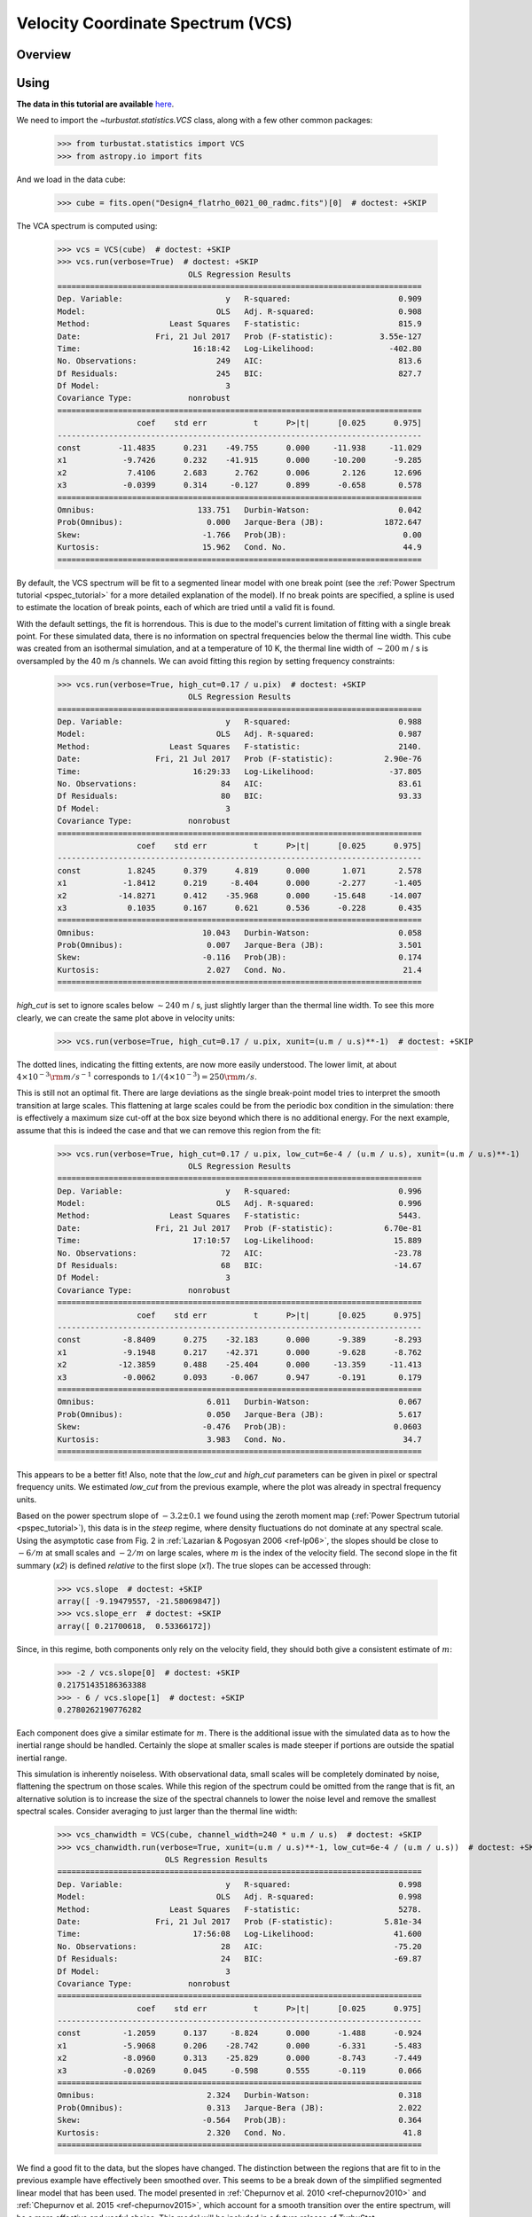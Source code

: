 
.. _vcs_tutorial:


**********************************
Velocity Coordinate Spectrum (VCS)
**********************************

Overview
--------


Using
-----

**The data in this tutorial are available** `here <https://girder.hub.yt/#user/57b31aee7b6f080001528c6d/folder/59721a30cc387500017dbe37>`_.

We need to import the `~turbustat.statistics.VCS` class, along with a few other common packages:

    >>> from turbustat.statistics import VCS
    >>> from astropy.io import fits

And we load in the data cube:

    >>> cube = fits.open("Design4_flatrho_0021_00_radmc.fits")[0]  # doctest: +SKIP

The VCA spectrum is computed using:

    >>> vcs = VCS(cube)  # doctest: +SKIP
    >>> vcs.run(verbose=True)  # doctest: +SKIP
                                OLS Regression Results
    ==============================================================================
    Dep. Variable:                      y   R-squared:                       0.909
    Model:                            OLS   Adj. R-squared:                  0.908
    Method:                 Least Squares   F-statistic:                     815.9
    Date:                Fri, 21 Jul 2017   Prob (F-statistic):          3.55e-127
    Time:                        16:18:42   Log-Likelihood:                -402.80
    No. Observations:                 249   AIC:                             813.6
    Df Residuals:                     245   BIC:                             827.7
    Df Model:                           3
    Covariance Type:            nonrobust
    ==============================================================================
                     coef    std err          t      P>|t|      [0.025      0.975]
    ------------------------------------------------------------------------------
    const        -11.4835      0.231    -49.755      0.000     -11.938     -11.029
    x1            -9.7426      0.232    -41.915      0.000     -10.200      -9.285
    x2             7.4106      2.683      2.762      0.006       2.126      12.696
    x3            -0.0399      0.314     -0.127      0.899      -0.658       0.578
    ==============================================================================
    Omnibus:                      133.751   Durbin-Watson:                   0.042
    Prob(Omnibus):                  0.000   Jarque-Bera (JB):             1872.647
    Skew:                          -1.766   Prob(JB):                         0.00
    Kurtosis:                      15.962   Cond. No.                         44.9
    ==============================================================================

.. image:: images/design4_vcs.png

By default, the VCS spectrum will be fit to a segmented linear model with one break point (see the :ref:`Power Spectrum tutorial <pspec_tutorial>` for a more detailed explanation of the model). If no break points are specified, a spline is used to estimate the location of break points, each of which are tried until a valid fit is found.

With the default settings, the fit is horrendous. This is due to the model's current limitation of fitting with a single break point. For these simulated data, there is no information on spectral frequencies below the thermal line width. This cube was created from an isothermal simulation, and at a temperature of 10 K, the thermal line width of :math:`\sim 200` m / s is oversampled by the 40 m /s channels. We can avoid fitting this region by setting frequency constraints:

    >>> vcs.run(verbose=True, high_cut=0.17 / u.pix)  # doctest: +SKIP
                                OLS Regression Results
    ==============================================================================
    Dep. Variable:                      y   R-squared:                       0.988
    Model:                            OLS   Adj. R-squared:                  0.987
    Method:                 Least Squares   F-statistic:                     2140.
    Date:                Fri, 21 Jul 2017   Prob (F-statistic):           2.90e-76
    Time:                        16:29:33   Log-Likelihood:                -37.805
    No. Observations:                  84   AIC:                             83.61
    Df Residuals:                      80   BIC:                             93.33
    Df Model:                           3
    Covariance Type:            nonrobust
    ==============================================================================
                     coef    std err          t      P>|t|      [0.025      0.975]
    ------------------------------------------------------------------------------
    const          1.8245      0.379      4.819      0.000       1.071       2.578
    x1            -1.8412      0.219     -8.404      0.000      -2.277      -1.405
    x2           -14.8271      0.412    -35.968      0.000     -15.648     -14.007
    x3             0.1035      0.167      0.621      0.536      -0.228       0.435
    ==============================================================================
    Omnibus:                       10.043   Durbin-Watson:                   0.058
    Prob(Omnibus):                  0.007   Jarque-Bera (JB):                3.501
    Skew:                          -0.116   Prob(JB):                        0.174
    Kurtosis:                       2.027   Cond. No.                         21.4
    ==============================================================================

.. image:: images/design4_vcs_lowcut.png

`high_cut` is set to ignore scales below :math:`\sim 240` m / s, just slightly larger than the thermal line width. To see this more clearly, we can create the same plot above in velocity units:

    >>> vcs.run(verbose=True, high_cut=0.17 / u.pix, xunit=(u.m / u.s)**-1)  # doctest: +SKIP

.. image:: images/design4_vcs_lowcut_physunits.png

The dotted lines, indicating the fitting extents, are now more easily understood. The lower limit, at about :math:`4 \times 10^{-3} {\rm m / s}^{-1}` corresponds to :math:`1 / \left(4 \times 10^{-3}\right) = 250 {\rm m / s}`.

This is still not an optimal fit. There are large deviations as the single break-point model tries to interpret the smooth transition at large scales. This flattening at large scales could be from the periodic box condition in the simulation: there is effectively a maximum size cut-off at the box size beyond which there is no additional energy. For the next example, assume that this is indeed the case and that we can remove this region from the fit:

    >>> vcs.run(verbose=True, high_cut=0.17 / u.pix, low_cut=6e-4 / (u.m / u.s), xunit=(u.m / u.s)**-1)   # doctest: +SKIP
                                OLS Regression Results
    ==============================================================================
    Dep. Variable:                      y   R-squared:                       0.996
    Model:                            OLS   Adj. R-squared:                  0.996
    Method:                 Least Squares   F-statistic:                     5443.
    Date:                Fri, 21 Jul 2017   Prob (F-statistic):           6.70e-81
    Time:                        17:10:57   Log-Likelihood:                 15.889
    No. Observations:                  72   AIC:                            -23.78
    Df Residuals:                      68   BIC:                            -14.67
    Df Model:                           3
    Covariance Type:            nonrobust
    ==============================================================================
                     coef    std err          t      P>|t|      [0.025      0.975]
    ------------------------------------------------------------------------------
    const         -8.8409      0.275    -32.183      0.000      -9.389      -8.293
    x1            -9.1948      0.217    -42.371      0.000      -9.628      -8.762
    x2           -12.3859      0.488    -25.404      0.000     -13.359     -11.413
    x3            -0.0062      0.093     -0.067      0.947      -0.191       0.179
    ==============================================================================
    Omnibus:                        6.011   Durbin-Watson:                   0.067
    Prob(Omnibus):                  0.050   Jarque-Bera (JB):                5.617
    Skew:                          -0.476   Prob(JB):                       0.0603
    Kurtosis:                       3.983   Cond. No.                         34.7
    ==============================================================================

.. image:: images/design4_vcs_bothcut_physunits.png

This appears to be a better fit! Also, note that the `low_cut` and `high_cut` parameters can be given in pixel or spectral frequency units. We estimated `low_cut` from the previous example, where the plot was already in spectral frequency units.

Based on the power spectrum slope of :math:`-3.2\pm0.1` we found using the zeroth moment map (:ref:`Power Spectrum tutorial <pspec_tutorial>`), this data is in the *steep* regime, where density fluctuations do not dominate at any spectral scale. Using the asymptotic case from Fig. 2 in :ref:`Lazarian & Pogosyan 2006 <ref-lp06>`, the slopes should be close to :math:`-6 / m` at small scales and :math:`-2 / m` on large scales, where :math:`m` is the index of the velocity field. The second slope in the fit summary (`x2`) is defined *relative* to the first slope (`x1`). The true slopes can be accessed through:

    >>> vcs.slope  # doctest: +SKIP
    array([ -9.19479557, -21.58069847])
    >>> vcs.slope_err  # doctest: +SKIP
    array([ 0.21700618,  0.53366172])

Since, in this regime, both components only rely on the velocity field, they should both give a consistent estimate of :math:`m`:

    >>> -2 / vcs.slope[0]  # doctest: +SKIP
    0.21751435186363388
    >>> - 6 / vcs.slope[1]  # doctest: +SKIP
    0.2780262190776282

Each component does give a similar estimate for :math:`m`. There is the additional issue with the simulated data as to how the inertial range should be handled. Certainly the slope at smaller scales is made steeper if portions are outside the spatial inertial range.

This simulation is inherently noiseless. With observational data, small scales will be completely dominated by noise, flattening the spectrum on those scales. While this region of the spectrum could be omitted from the range that is fit, an alternative solution is to increase the size of the spectral channels to lower the noise level and remove the smallest spectral scales. Consider averaging to just larger than the thermal line width:

    >>> vcs_chanwidth = VCS(cube, channel_width=240 * u.m / u.s)  # doctest: +SKIP
    >>> vcs_chanwidth.run(verbose=True, xunit=(u.m / u.s)**-1, low_cut=6e-4 / (u.m / u.s))  # doctest: +SKIP
                           OLS Regression Results
    ==============================================================================
    Dep. Variable:                      y   R-squared:                       0.998
    Model:                            OLS   Adj. R-squared:                  0.998
    Method:                 Least Squares   F-statistic:                     5278.
    Date:                Fri, 21 Jul 2017   Prob (F-statistic):           5.81e-34
    Time:                        17:56:08   Log-Likelihood:                 41.600
    No. Observations:                  28   AIC:                            -75.20
    Df Residuals:                      24   BIC:                            -69.87
    Df Model:                           3
    Covariance Type:            nonrobust
    ==============================================================================
                     coef    std err          t      P>|t|      [0.025      0.975]
    ------------------------------------------------------------------------------
    const         -1.2059      0.137     -8.824      0.000      -1.488      -0.924
    x1            -5.9068      0.206    -28.742      0.000      -6.331      -5.483
    x2            -8.0960      0.313    -25.829      0.000      -8.743      -7.449
    x3            -0.0269      0.045     -0.598      0.555      -0.119       0.066
    ==============================================================================
    Omnibus:                        2.324   Durbin-Watson:                   0.318
    Prob(Omnibus):                  0.313   Jarque-Bera (JB):                2.022
    Skew:                          -0.564   Prob(JB):                        0.364
    Kurtosis:                       2.320   Cond. No.                         41.8
    ==============================================================================

.. image:: images/design4_vcs_chanwidth_200ms.png

We find a good fit to the data, but the slopes have changed. The distinction between the regions that are fit to in the previous example have effectively been smoothed over. This seems to be a break down of the simplified segmented linear model that has been used. The model presented in :ref:`Chepurnov et al. 2010 <ref-chepurnov2010>` and :ref:`Chepurnov et al. 2015 <ref-chepurnov2015>`, which account for a smooth transition over the entire spectrum, will be a more effective and useful choice. This model will be included in a future release of TurbuStat.

References
----------

.. _ref-lp00:

`Lazarian & Pogosyan 2000 <https://ui.adsabs.harvard.edu/#abs/2000ApJ...537..720L/abstract>`_

.. _ref-lp04:

`Lazarian & Pogosyan 2004 <https://ui.adsabs.harvard.edu/#abs/2004ApJ...616..943L/abstract>`_

.. _ref-lp06:

`Lazarian & Pogosyan 2006 <https://ui.adsabs.harvard.edu/#abs/2006ApJ...652.1348L/abstract>`_

.. _ref-chepurnov09:

`Chepurnov & Lazarian 2009 <https://ui.adsabs.harvard.edu/#abs/2009ApJ...693.1074C/abstract>`_

.. _ref-lazarian09:

`Lazarian 2009 <https://ui.adsabs.harvard.edu/#abs/2009SSRv..143..357L/abstract>`_

.. _ref-chepurnov2010:

`Chepurnov et al. 2010 <https://ui.adsabs.harvard.edu/#abs/2010ApJ...714.1398C/abstract>`_

.. _ref-chepurnov2015:

`Chepurnov et al. 2015 <https://ui.adsabs.harvard.edu/#abs/2015ApJ...810...33C/abstract>`_
